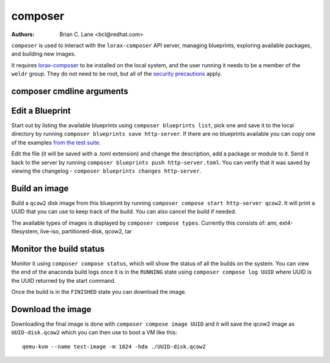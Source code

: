 composer
========

:Authors:
    Brian C. Lane <bcl@redhat.com>

``composer`` is used to interact with the ``lorax-composer`` API server, managing blueprints, exploring available packages, and building new images.

It requires `lorax-composer <lorax-composer.html>`_ to be installed on the
local system, and the user running it needs to be a member of the ``weldr``
group. They do not need to be root, but all of the `security precautions
<lorax-composer.html#security>`_ apply.

composer cmdline arguments
--------------------------

.. argparse::
   :ref: composer.cli.cmdline.composer_cli_parser
   :prog: composer

Edit a Blueprint
----------------

Start out by listing the available blueprints using ``composer blueprints
list``, pick one and save it to the local directory by running ``composer
blueprints save http-server``. If there are no blueprints available you can
copy one of the examples `from the test suite
<https://github.com/weldr/lorax/tree/master/tests/pylorax/blueprints/>`_.

Edit the file (it will be saved with a .toml extension) and change the
description, add a package or module to it. Send it back to the server by
running ``composer blueprints push http-server.toml``. You can verify that it was
saved by viewing the changelog - ``composer blueprints changes http-server``.

Build an image
----------------

Build a ``qcow2`` disk image from this blueprint by running ``composer
compose start http-server qcow2``. It will print a UUID that you can use to
keep track of the build. You can also cancel the build if needed.

The available types of images is displayed by ``composer compose types``.
Currently this consists of: ami, ext4-filesystem, live-iso, partitioned-disk,
qcow2, tar

Monitor the build status
------------------------

Monitor it using ``composer compose status``, which will show the status of
all the builds on the system. You can view the end of the anaconda build logs
once it is in the ``RUNNING`` state using ``composer compose log UUID``
where UUID is the UUID returned by the start command.

Once the build is in the ``FINISHED`` state you can download the image.

Download the image
------------------

Downloading the final image is done with ``composer compose image UUID`` and it will
save the qcow2 image as ``UUID-disk.qcow2`` which you can then use to boot a VM like this::

    qemu-kvm --name test-image -m 1024 -hda ./UUID-disk.qcow2
